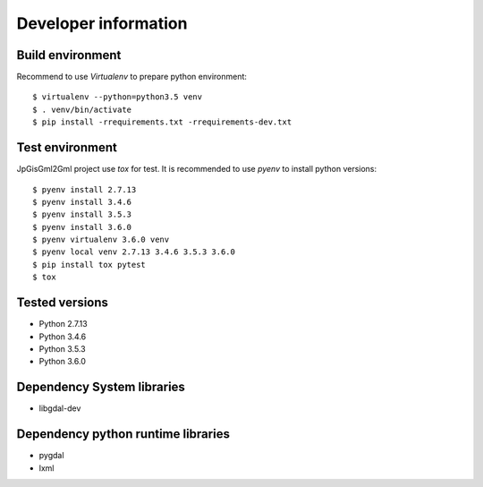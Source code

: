 Developer information
=====================


Build environment
-----------------

Recommend to use `Virtualenv` to prepare python environment::

    $ virtualenv --python=python3.5 venv
    $ . venv/bin/activate
    $ pip install -rrequirements.txt -rrequirements-dev.txt


Test environment
----------------

JpGisGml2Gml project use `tox` for test.
It is recommended to use `pyenv` to install python versions::

    $ pyenv install 2.7.13
    $ pyenv install 3.4.6
    $ pyenv install 3.5.3
    $ pyenv install 3.6.0
    $ pyenv virtualenv 3.6.0 venv
    $ pyenv local venv 2.7.13 3.4.6 3.5.3 3.6.0
    $ pip install tox pytest
    $ tox


Tested versions
---------------

* Python 2.7.13
* Python 3.4.6
* Python 3.5.3
* Python 3.6.0


Dependency System libraries
---------------------------

* libgdal-dev


Dependency python runtime libraries
-----------------------------------

* pygdal
* lxml

